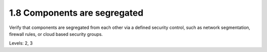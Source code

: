 1.8 Components are segregated
=============================

Verify that components are segregated from each other via a defined security control, such as network segmentation, firewall rules, or cloud based security groups.

Levels: 2, 3

